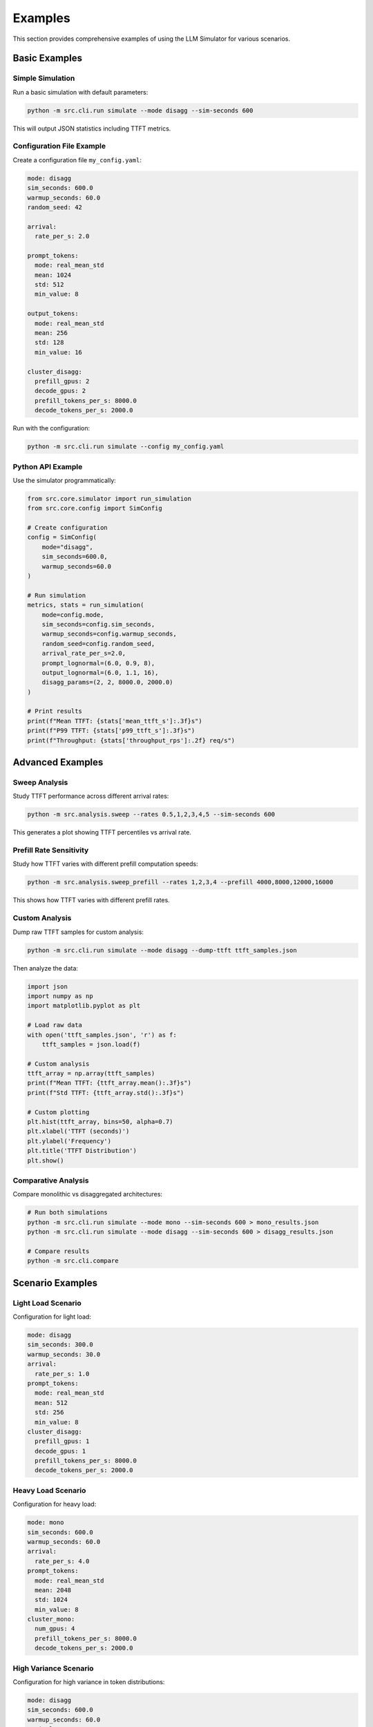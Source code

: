 Examples
========

This section provides comprehensive examples of using the LLM Simulator for various scenarios.

Basic Examples
--------------

Simple Simulation
~~~~~~~~~~~~~~~~~

Run a basic simulation with default parameters:

.. code-block:: bash

    python -m src.cli.run simulate --mode disagg --sim-seconds 600

This will output JSON statistics including TTFT metrics.

Configuration File Example
~~~~~~~~~~~~~~~~~~~~~~~~~~

Create a configuration file ``my_config.yaml``:

.. code-block:: yaml

    mode: disagg
    sim_seconds: 600.0
    warmup_seconds: 60.0
    random_seed: 42

    arrival:
      rate_per_s: 2.0

    prompt_tokens:
      mode: real_mean_std
      mean: 1024
      std: 512
      min_value: 8

    output_tokens:
      mode: real_mean_std
      mean: 256
      std: 128
      min_value: 16

    cluster_disagg:
      prefill_gpus: 2
      decode_gpus: 2
      prefill_tokens_per_s: 8000.0
      decode_tokens_per_s: 2000.0

Run with the configuration:

.. code-block:: bash

    python -m src.cli.run simulate --config my_config.yaml

Python API Example
~~~~~~~~~~~~~~~~~~

Use the simulator programmatically:

.. code-block:: python

    from src.core.simulator import run_simulation
    from src.core.config import SimConfig

    # Create configuration
    config = SimConfig(
        mode="disagg",
        sim_seconds=600.0,
        warmup_seconds=60.0
    )

    # Run simulation
    metrics, stats = run_simulation(
        mode=config.mode,
        sim_seconds=config.sim_seconds,
        warmup_seconds=config.warmup_seconds,
        random_seed=config.random_seed,
        arrival_rate_per_s=2.0,
        prompt_lognormal=(6.0, 0.9, 8),
        output_lognormal=(6.0, 1.1, 16),
        disagg_params=(2, 2, 8000.0, 2000.0)
    )

    # Print results
    print(f"Mean TTFT: {stats['mean_ttft_s']:.3f}s")
    print(f"P99 TTFT: {stats['p99_ttft_s']:.3f}s")
    print(f"Throughput: {stats['throughput_rps']:.2f} req/s")

Advanced Examples
-----------------

Sweep Analysis
~~~~~~~~~~~~~~

Study TTFT performance across different arrival rates:

.. code-block:: bash

    python -m src.analysis.sweep --rates 0.5,1,2,3,4,5 --sim-seconds 600

This generates a plot showing TTFT percentiles vs arrival rate.

Prefill Rate Sensitivity
~~~~~~~~~~~~~~~~~~~~~~~~

Study how TTFT varies with different prefill computation speeds:

.. code-block:: bash

    python -m src.analysis.sweep_prefill --rates 1,2,3,4 --prefill 4000,8000,12000,16000

This shows how TTFT varies with different prefill rates.

Custom Analysis
~~~~~~~~~~~~~~~

Dump raw TTFT samples for custom analysis:

.. code-block:: bash

    python -m src.cli.run simulate --mode disagg --dump-ttft ttft_samples.json

Then analyze the data:

.. code-block:: python

    import json
    import numpy as np
    import matplotlib.pyplot as plt

    # Load raw data
    with open('ttft_samples.json', 'r') as f:
        ttft_samples = json.load(f)

    # Custom analysis
    ttft_array = np.array(ttft_samples)
    print(f"Mean TTFT: {ttft_array.mean():.3f}s")
    print(f"Std TTFT: {ttft_array.std():.3f}s")

    # Custom plotting
    plt.hist(ttft_array, bins=50, alpha=0.7)
    plt.xlabel('TTFT (seconds)')
    plt.ylabel('Frequency')
    plt.title('TTFT Distribution')
    plt.show()

Comparative Analysis
~~~~~~~~~~~~~~~~~~~

Compare monolithic vs disaggregated architectures:

.. code-block:: bash

    # Run both simulations
    python -m src.cli.run simulate --mode mono --sim-seconds 600 > mono_results.json
    python -m src.cli.run simulate --mode disagg --sim-seconds 600 > disagg_results.json

    # Compare results
    python -m src.cli.compare

Scenario Examples
-----------------

Light Load Scenario
~~~~~~~~~~~~~~~~~~~

Configuration for light load:

.. code-block:: yaml

    mode: disagg
    sim_seconds: 300.0
    warmup_seconds: 30.0
    arrival:
      rate_per_s: 1.0
    prompt_tokens:
      mode: real_mean_std
      mean: 512
      std: 256
      min_value: 8
    cluster_disagg:
      prefill_gpus: 1
      decode_gpus: 1
      prefill_tokens_per_s: 8000.0
      decode_tokens_per_s: 2000.0

Heavy Load Scenario
~~~~~~~~~~~~~~~~~~~

Configuration for heavy load:

.. code-block:: yaml

    mode: mono
    sim_seconds: 600.0
    warmup_seconds: 60.0
    arrival:
      rate_per_s: 4.0
    prompt_tokens:
      mode: real_mean_std
      mean: 2048
      std: 1024
      min_value: 8
    cluster_mono:
      num_gpus: 4
      prefill_tokens_per_s: 8000.0
      decode_tokens_per_s: 2000.0

High Variance Scenario
~~~~~~~~~~~~~~~~~~~~~~

Configuration for high variance in token distributions:

.. code-block:: yaml

    mode: disagg
    sim_seconds: 600.0
    warmup_seconds: 60.0
    arrival:
      rate_per_s: 2.0
    prompt_tokens:
      mode: p50_p90
      p50: 128
      p90: 2048
      min_value: 8
    output_tokens:
      mode: p50_p90
      p50: 64
      p90: 512
      min_value: 16
    cluster_disagg:
      prefill_gpus: 2
      decode_gpus: 2
      prefill_tokens_per_s: 8000.0
      decode_tokens_per_s: 2000.0

Performance Tuning Examples
---------------------------

GPU Allocation Optimization
~~~~~~~~~~~~~~~~~~~~~~~~~~~

Study the impact of different GPU allocations:

.. code-block:: bash

    # Test different GPU configurations
    for prefill_gpus in 1 2 4; do
        for decode_gpus in 1 2 4; do
            python -m src.cli.run simulate \
                --mode disagg \
                --sim-seconds 300 \
                --config examples/example_config.yaml \
                --dump-ttft "results_${prefill_gpus}p_${decode_gpus}d.json"
        done
    done

Token Rate Optimization
~~~~~~~~~~~~~~~~~~~~~~~

Study the impact of different token processing rates:

.. code-block:: bash

    # Test different prefill rates
    for prefill_rate in 4000 8000 12000 16000; do
        python -m src.cli.run simulate \
            --mode disagg \
            --sim-seconds 300 \
            --config examples/example_config.yaml \
            --dump-ttft "results_prefill_${prefill_rate}.json"
    done

Custom Analysis Scripts
-----------------------

Sensitivity Analysis Script
~~~~~~~~~~~~~~~~~~~~~~~~~~~

.. code-block:: python

    import json
    import subprocess
    import sys
    from typing import Dict, Any

    def run_simulation_with_params(mode: str, arrival_rate: float, gpus: int) -> Dict[str, Any]:
        """Run a simulation with given parameters."""
        cmd = [
            sys.executable, "-m", "src.cli.run", "simulate",
            "--mode", mode,
            "--sim-seconds", "300",
            "--warmup-seconds", "30"
        ]
        result = subprocess.run(cmd, capture_output=True, text=True, check=True)
        return json.loads(result.stdout)

    def main():
        """Run sensitivity analysis."""
        results = []
        
        # Test different arrival rates and GPU counts
        for rate in [1.0, 2.0, 3.0, 4.0]:
            for gpus in [1, 2, 4]:
                try:
                    stats = run_simulation_with_params("disagg", rate, gpus)
                    results.append({
                        "arrival_rate": rate,
                        "gpus": gpus,
                        "mean_ttft": stats["mean_ttft_s"],
                        "p99_ttft": stats["p99_ttft_s"],
                        "throughput": stats["throughput_rps"]
                    })
                except Exception as e:
                    print(f"Error with rate={rate}, gpus={gpus}: {e}")

        # Save results
        with open("sensitivity_results.json", "w") as f:
            json.dump(results, f, indent=2)

        # Print summary
        print("Sensitivity Analysis Results:")
        for result in results:
            print(f"Rate: {result['arrival_rate']}, GPUs: {result['gpus']}, "
                  f"Mean TTFT: {result['mean_ttft']:.3f}s, "
                  f"P99 TTFT: {result['p99_ttft']:.3f}s")

    if __name__ == "__main__":
        main()

Batch Processing Script
~~~~~~~~~~~~~~~~~~~~~~~

.. code-block:: python

    import json
    import subprocess
    import sys
    from pathlib import Path

    def run_batch_simulations(config_files: list) -> dict:
        """Run multiple simulations with different config files."""
        results = {}
        
        for config_file in config_files:
            if not Path(config_file).exists():
                print(f"Config file {config_file} not found, skipping...")
                continue
                
            try:
                cmd = [
                    sys.executable, "-m", "src.cli.run", "simulate",
                    "--config", config_file
                ]
                result = subprocess.run(cmd, capture_output=True, text=True, check=True)
                stats = json.loads(result.stdout)
                
                config_name = Path(config_file).stem
                results[config_name] = stats
                
                print(f"Completed {config_name}: Mean TTFT = {stats['mean_ttft_s']:.3f}s")
                
            except Exception as e:
                print(f"Error running {config_file}: {e}")
        
        return results

    def main():
        """Run batch simulations."""
        config_files = [
            "examples/light_load.yaml",
            "examples/heavy_load.yaml",
            "examples/high_variance.yaml"
        ]
        
        results = run_batch_simulations(config_files)
        
        # Save all results
        with open("batch_results.json", "w") as f:
            json.dump(results, f, indent=2)
        
        # Print summary
        print("\nBatch Processing Summary:")
        for config_name, stats in results.items():
            print(f"{config_name}: Mean TTFT = {stats['mean_ttft_s']:.3f}s, "
                  f"P99 TTFT = {stats['p99_ttft_s']:.3f}s")

    if __name__ == "__main__":
        main()

Visualization Examples
-----------------------

Custom Plotting
~~~~~~~~~~~~~~~

.. code-block:: python

    import json
    import matplotlib.pyplot as plt
    import numpy as np

    def plot_ttft_comparison(results_files: list):
        """Create custom TTFT comparison plot."""
        fig, (ax1, ax2) = plt.subplots(1, 2, figsize=(12, 5))
        
        for results_file in results_files:
            with open(results_file, 'r') as f:
                stats = json.load(f)
            
            # Extract data
            mean_ttft = stats['mean_ttft_s']
            p99_ttft = stats['p99_ttft_s']
            
            # Plot on first subplot
            ax1.bar(results_file, mean_ttft, alpha=0.7, label='Mean TTFT')
            ax2.bar(results_file, p99_ttft, alpha=0.7, label='P99 TTFT')
        
        ax1.set_ylabel('Mean TTFT (seconds)')
        ax1.set_title('Mean TTFT Comparison')
        ax1.legend()
        
        ax2.set_ylabel('P99 TTFT (seconds)')
        ax2.set_title('P99 TTFT Comparison')
        ax2.legend()
        
        plt.tight_layout()
        plt.savefig('custom_ttft_comparison.png', dpi=150, bbox_inches='tight')
        plt.show()

    # Usage
    results_files = ['mono_results.json', 'disagg_results.json']
    plot_ttft_comparison(results_files)

Heatmap Visualization
~~~~~~~~~~~~~~~~~~~~~

.. code-block:: python

    import json
    import matplotlib.pyplot as plt
    import numpy as np
    import seaborn as sns

    def create_ttft_heatmap(results_data: list):
        """Create a heatmap of TTFT vs arrival rate and GPU count."""
        # Extract data
        arrival_rates = []
        gpu_counts = []
        ttft_values = []
        
        for result in results_data:
            arrival_rates.append(result['arrival_rate'])
            gpu_counts.append(result['gpus'])
            ttft_values.append(result['mean_ttft'])
        
        # Create pivot table
        import pandas as pd
        df = pd.DataFrame({
            'arrival_rate': arrival_rates,
            'gpus': gpu_counts,
            'ttft': ttft_values
        })
        
        pivot_table = df.pivot(index='gpus', columns='arrival_rate', values='ttft')
        
        # Create heatmap
        plt.figure(figsize=(10, 6))
        sns.heatmap(pivot_table, annot=True, fmt='.3f', cmap='YlOrRd')
        plt.title('TTFT Heatmap: Arrival Rate vs GPU Count')
        plt.xlabel('Arrival Rate (req/s)')
        plt.ylabel('GPU Count')
        plt.tight_layout()
        plt.savefig('ttft_heatmap.png', dpi=150, bbox_inches='tight')
        plt.show()

    # Usage
    with open('sensitivity_results.json', 'r') as f:
        results_data = json.load(f)
    
    create_ttft_heatmap(results_data)
